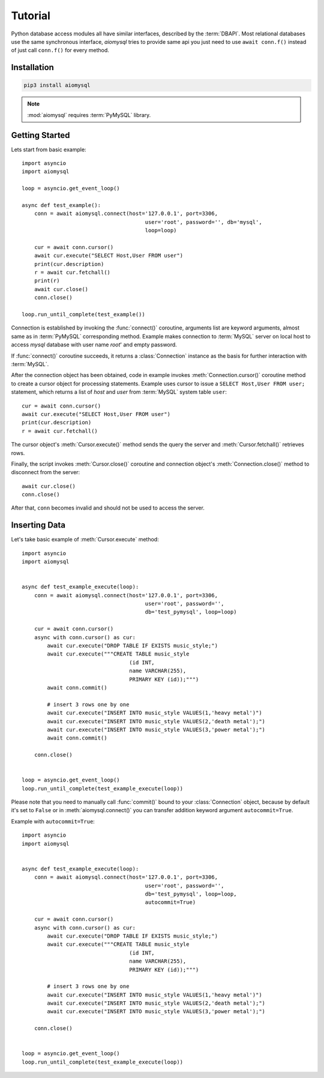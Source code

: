 .. _aiomysql-tutorial:

Tutorial
========

Python database access modules all have similar interfaces, described by the
:term:`DBAPI`. Most relational databases use the same synchronous interface,
*aiomysql* tries to provide same api you just need
to use  ``await conn.f()`` instead of just call ``conn.f()`` for
every method.

Installation
------------

.. code::

   pip3 install aiomysql

.. note:: :mod:`aiomysql` requires :term:`PyMySQL` library.

Getting Started
---------------

Lets start from basic example::


    import asyncio
    import aiomysql

    loop = asyncio.get_event_loop()

    async def test_example():
        conn = await aiomysql.connect(host='127.0.0.1', port=3306,
                                           user='root', password='', db='mysql',
                                           loop=loop)

        cur = await conn.cursor()
        await cur.execute("SELECT Host,User FROM user")
        print(cur.description)
        r = await cur.fetchall()
        print(r)
        await cur.close()
        conn.close()

    loop.run_until_complete(test_example())


Connection is established by invoking the :func:`connect()` coroutine,
arguments list are keyword arguments, almost same as in :term:`PyMySQL`
corresponding method. Example makes connection to :term:`MySQL` server on
local host to access `mysql` database with user name `root`' and empty password.

If :func:`connect()` coroutine succeeds, it returns a :class:`Connection`
instance as the basis for further interaction with :term:`MySQL`.

After the connection object has been obtained, code in example invokes
:meth:`Connection.cursor()` coroutine method to create a cursor object for
processing  statements. Example uses cursor to issue a
``SELECT Host,User FROM user;`` statement, which returns a list of `host` and
`user` from :term:`MySQL` system table ``user``::

    cur = await conn.cursor()
    await cur.execute("SELECT Host,User FROM user")
    print(cur.description)
    r = await cur.fetchall()

The cursor object's :meth:`Cursor.execute()` method sends the query the server
and :meth:`Cursor.fetchall()` retrieves rows.

Finally, the script invokes :meth:`Cursor.close()` coroutine and
connection object's :meth:`Connection.close()` method to disconnect
from the server::

    await cur.close()
    conn.close()

After that, ``conn`` becomes invalid and should not be used to access the
server.

Inserting Data
--------------

Let's take basic example of :meth:`Cursor.execute` method::

   import asyncio
   import aiomysql


   async def test_example_execute(loop):
       conn = await aiomysql.connect(host='127.0.0.1', port=3306,
                                          user='root', password='',
                                          db='test_pymysql', loop=loop)

       cur = await conn.cursor()
       async with conn.cursor() as cur:
           await cur.execute("DROP TABLE IF EXISTS music_style;")
           await cur.execute("""CREATE TABLE music_style
                                     (id INT,
                                     name VARCHAR(255),
                                     PRIMARY KEY (id));""")
           await conn.commit()

           # insert 3 rows one by one
           await cur.execute("INSERT INTO music_style VALUES(1,'heavy metal')")
           await cur.execute("INSERT INTO music_style VALUES(2,'death metal');")
           await cur.execute("INSERT INTO music_style VALUES(3,'power metal');")
           await conn.commit()

       conn.close()


   loop = asyncio.get_event_loop()
   loop.run_until_complete(test_example_execute(loop))
   
Please note that you need to manually call :func:`commit()` bound to your :class:`Connection` object, because by default it's set to ``False`` or in :meth:`aiomysql.connect()` you can transfer addition keyword argument ``autocommit=True``.

Example with ``autocommit=True``::

   import asyncio
   import aiomysql


   async def test_example_execute(loop):
       conn = await aiomysql.connect(host='127.0.0.1', port=3306,
                                          user='root', password='',
                                          db='test_pymysql', loop=loop,
                                          autocommit=True)

       cur = await conn.cursor()
       async with conn.cursor() as cur:
           await cur.execute("DROP TABLE IF EXISTS music_style;")
           await cur.execute("""CREATE TABLE music_style
                                     (id INT,
                                     name VARCHAR(255),
                                     PRIMARY KEY (id));""")

           # insert 3 rows one by one
           await cur.execute("INSERT INTO music_style VALUES(1,'heavy metal')")
           await cur.execute("INSERT INTO music_style VALUES(2,'death metal');")
           await cur.execute("INSERT INTO music_style VALUES(3,'power metal');")

       conn.close()


   loop = asyncio.get_event_loop()
   loop.run_until_complete(test_example_execute(loop))
